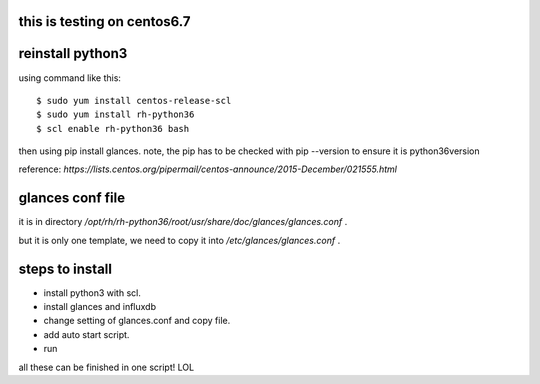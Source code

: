 this is testing on centos6.7
================================

reinstall python3
======================

using command like this::

       $ sudo yum install centos-release-scl
       $ sudo yum install rh-python36
       $ scl enable rh-python36 bash

then using pip install glances.
note, the pip has to be checked with pip --version to ensure it is python36version

reference: `https://lists.centos.org/pipermail/centos-announce/2015-December/021555.html`

glances conf file
=====================

it is in directory `/opt/rh/rh-python36/root/usr/share/doc/glances/glances.conf` .

but it is only one template, we need to copy it into `/etc/glances/glances.conf` .

steps to install
======================

* install python3 with scl.
* install glances and influxdb
* change setting of glances.conf and copy file.
* add auto start script.
* run

all these can be finished in one script! LOL


